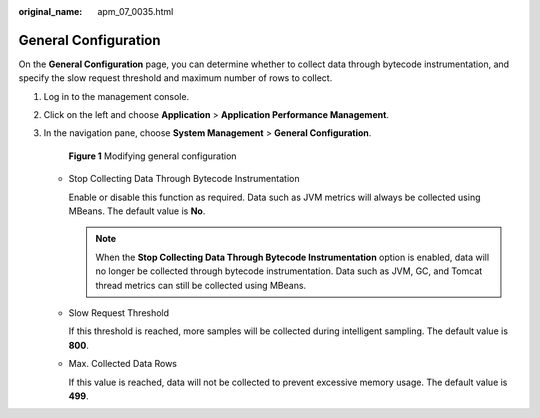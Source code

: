 :original_name: apm_07_0035.html

.. _apm_07_0035:

General Configuration
=====================

On the **General Configuration** page, you can determine whether to collect data through bytecode instrumentation, and specify the slow request threshold and maximum number of rows to collect.

#. Log in to the management console.

#. Click |image1| on the left and choose **Application** > **Application Performance Management**.

#. In the navigation pane, choose **System Management** > **General Configuration**.


   .. figure:: /_static/images/en-us_image_0000001628908238.png
      :alt: **Figure 1** Modifying general configuration

      **Figure 1** Modifying general configuration

   -  Stop Collecting Data Through Bytecode Instrumentation

      Enable or disable this function as required. Data such as JVM metrics will always be collected using MBeans. The default value is **No**.

      .. note::

         When the **Stop Collecting Data Through Bytecode Instrumentation** option is enabled, data will no longer be collected through bytecode instrumentation. Data such as JVM, GC, and Tomcat thread metrics can still be collected using MBeans.

   -  Slow Request Threshold

      If this threshold is reached, more samples will be collected during intelligent sampling. The default value is **800**.

   -  Max. Collected Data Rows

      If this value is reached, data will not be collected to prevent excessive memory usage. The default value is **499**.

.. |image1| image:: /_static/images/en-us_image_0000001542557752.png
